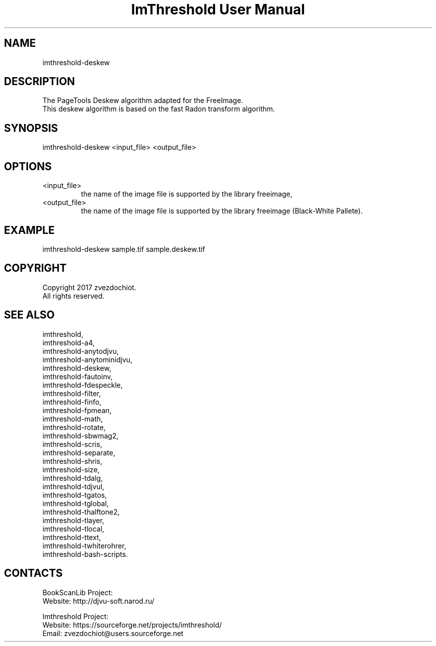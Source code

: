 .TH "ImThreshold User Manual" 1 "18 Jun 2018" "ImThreshold documentation"

.SH NAME
imthreshold-deskew

.SH DESCRIPTION
The PageTools Deskew algorithm adapted for the FreeImage.
 This deskew algorithm is based on the fast Radon transform algorithm.

.SH SYNOPSIS
imthreshold-deskew <input_file> <output_file>

.SH OPTIONS
.TP
<input_file>
the name of the image file is supported by the library freeimage,
.TP
<output_file>
the name of the image file is supported by the library freeimage (Black-White Pallete).

.SH EXAMPLE
imthreshold-deskew sample.tif sample.deskew.tif

.SH COPYRIGHT
Copyright 2017 zvezdochiot.
 All rights reserved.

.SH SEE ALSO
 imthreshold,
 imthreshold-a4,
 imthreshold-anytodjvu,
 imthreshold-anytominidjvu,
 imthreshold-deskew,
 imthreshold-fautoinv,
 imthreshold-fdespeckle,
 imthreshold-filter,
 imthreshold-finfo,
 imthreshold-fpmean,
 imthreshold-math,
 imthreshold-rotate,
 imthreshold-sbwmag2,
 imthreshold-scris,
 imthreshold-separate,
 imthreshold-shris,
 imthreshold-size,
 imthreshold-tdalg,
 imthreshold-tdjvul,
 imthreshold-tgatos,
 imthreshold-tglobal,
 imthreshold-thalftone2,
 imthreshold-tlayer,
 imthreshold-tlocal,
 imthreshold-ttext,
 imthreshold-twhiterohrer,
 imthreshold-bash-scripts.

.SH CONTACTS
BookScanLib Project:
 Website: http://djvu-soft.narod.ru/

Imthreshold Project:
 Website: https://sourceforge.net/projects/imthreshold/
 Email: zvezdochiot@users.sourceforge.net
